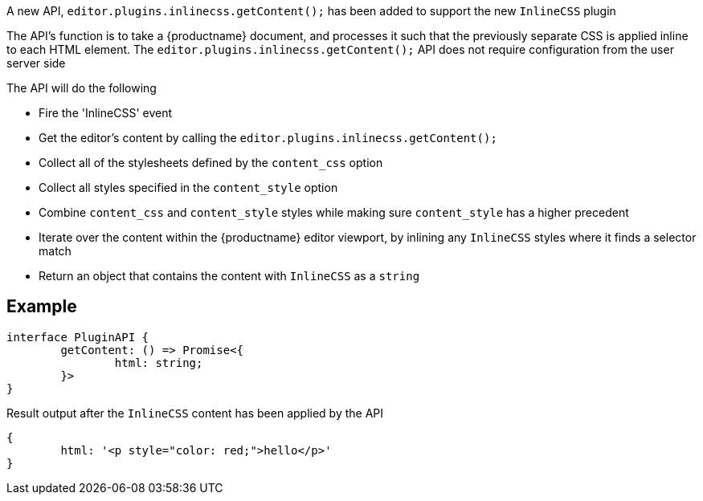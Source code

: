 A new API, `editor.plugins.inlinecss.getContent();` has been added to support the new `InlineCSS` plugin

The API’s function is to take a {productname} document, and processes it such that the previously separate CSS is applied inline to each HTML element.
The `editor.plugins.inlinecss.getContent();` API does not require configuration from the user server side

The API will do the following

* Fire the 'InlineCSS' event
* Get the editor's content by calling the `editor.plugins.inlinecss.getContent();`
* Collect all of the stylesheets defined by the `content_css` option
* Collect all styles specified in the `content_style` option
* Combine `content_css` and `content_style` styles while making sure `content_style` has a higher precedent
* Iterate over the content within the {productname} editor viewport, by inlining any `InlineCSS` styles where it finds a selector match
* Return an object that contains the content with `InlineCSS` as a `string`

== Example

[source,js]
----
interface PluginAPI {
	getContent: () => Promise<{
		html: string;
	}>
}
----

Result output after the `InlineCSS` content has been applied by the API

[source,js]
----
{
	html: '<p style="color: red;">hello</p>'
}
----
// @bforte do we need the below?

// [cols="1,1,4",options="header"]
// |===
// |Name |Arguments |Description
// |api-1 |args-1 |description-1
// |api-2 |args-2 |description-2
// |api-3 |args-3 |description-3
// |===

// .Examples
// [source,js]
// ----
// // use-case-1
// tinymce.activeEditor.plugins.inlinecss.arg-1();

// // use-case-2
// tinymce.activeEditor.plugins.inlinecss.arg-2();

// // use-case-3
// tinymce.activeEditor.plugins.inlinecss.arg-3();

// // use-case-4
// tinymce.activeEditor.plugins.inlinecss.arg-4();
// ----
